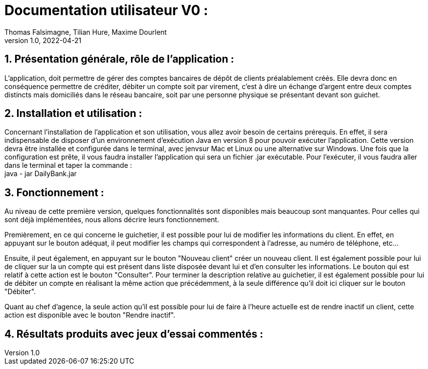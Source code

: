= Documentation utilisateur V0 :
Thomas Falsimagne, Tilian Hure, Maxime Dourlent
v1.0, 2022-04-21

:toc:
:numbered:

[.text-justify]
== Présentation générale, rôle de l'application : 

L'application, doit permettre de gérer des comptes bancaires de dépôt de clients préalablement créés. Elle devra donc en conséquence permettre de créditer, débiter un compte soit par virement, c'est à dire un échange d'argent entre deux comptes distincts mais domiciliés dans le réseau bancaire, soit par une personne physique se présentant devant son guichet.

== Installation et utilisation :

Concernant l'installation de l'application et son utilisation, vous allez avoir besoin de certains prérequis. En effet, il sera indispensable de disposer d'un environnement d'exécution Java en version 8 pour pouvoir exécuter l'application.
Cette version devra être installée et configurée dans le terminal, avec jenvsur Mac et Linux ou une alternative sur Windows. Une fois que la configuration est prête, il vous faudra installer l'application qui sera un fichier .jar exécutable. Pour l'exécuter, il vous faudra aller dans le terminal et taper la commande : + 
	java - jar DailyBank.jar 


[.text-justify]
== Fonctionnement : 

Au niveau de cette première version, quelques fonctionnalités sont disponibles mais beaucoup sont manquantes. Pour celles qui sont déjà implémentées, nous allons décrire leurs fonctionnement.

Premièrement, en ce qui concerne le guichetier, il est possible pour lui de modifier les informations du client. En effet, en appuyant sur le bouton adéquat, il peut modifier les champs qui correspondent à l'adresse, au numéro de téléphone, etc... 

Ensuite, il peut également, en appuyant sur le bouton "Nouveau client" créer un nouveau client. Il est également possible pour lui de cliquer sur la un compte qui est présent dans liste disposée devant lui et d'en consulter les informations. Le bouton qui est relatif à cette action est le bouton "Consulter". Pour terminer la description relative au guichetier, il est également possible pour lui de débiter un compte en réalisant la même action que précédemment, à la seule différence qu'il doit ici cliquer sur le bouton "Débiter".

Quant au chef d'agence, la seule action qu'il est possible pour lui de faire à l'heure actuelle est de rendre inactif un client, cette action est disponible avec le bouton "Rendre inactif".

== Résultats produits avec jeux d'essai commentés :
